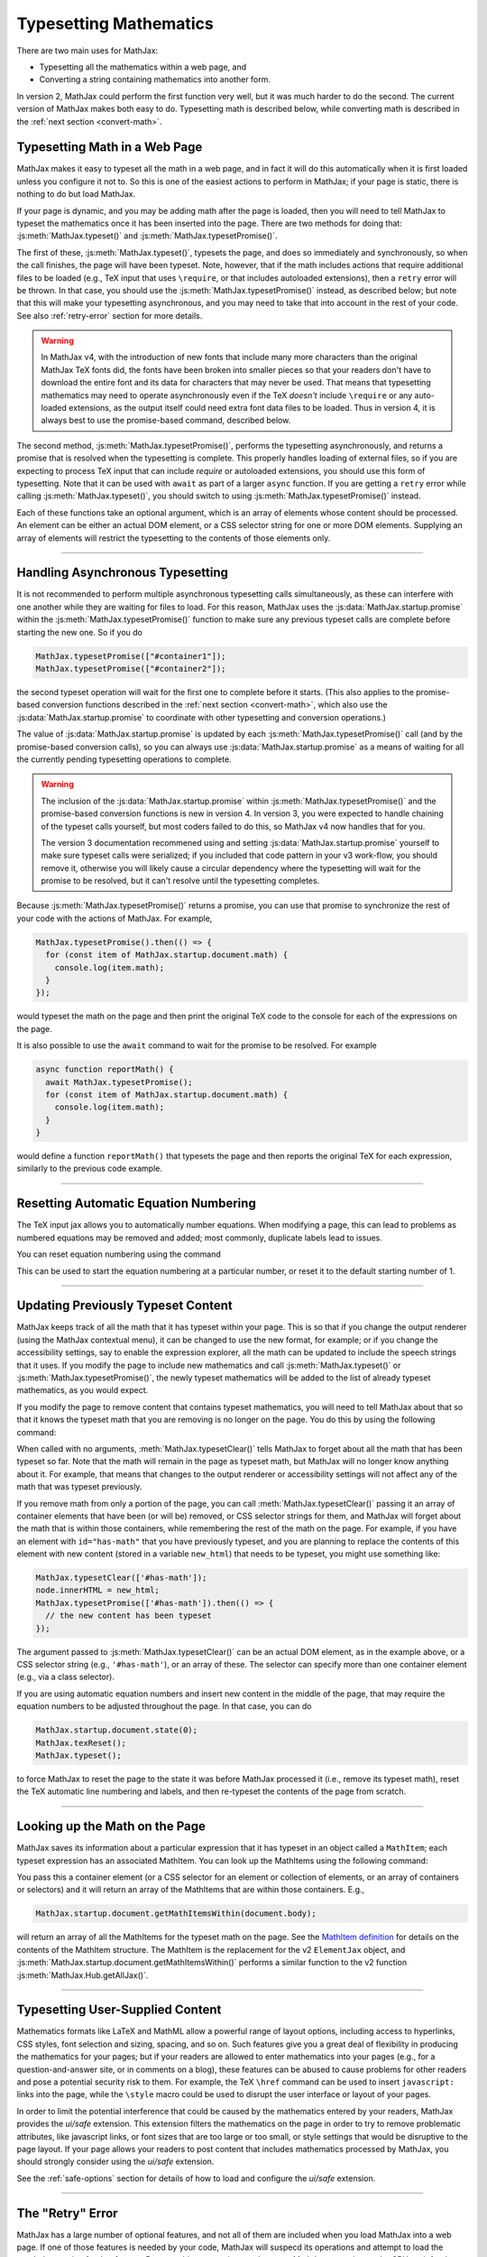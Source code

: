 .. _web-typeset:

#######################
Typesetting Mathematics
#######################

There are two main uses for MathJax:

* Typesetting all the mathematics within a web page, and
* Converting a string containing mathematics into another form.

In version 2, MathJax could perform the first function very well, but
it was much harder to do the second.  The current version of MathJax
makes both easy to do.  Typesetting math is described below,
while converting math is described in the :ref:`next section
<convert-math>`.


.. _typeset-page:

Typesetting Math in a Web Page
==============================

MathJax makes it easy to typeset all the math in a web page, and in
fact it will do this automatically when it is first loaded unless you
configure it not to.  So this is one of the easiest actions to perform
in MathJax; if your page is static, there is nothing to do but load
MathJax.

If your page is dynamic, and you may be adding math after the page is
loaded, then you will need to tell MathJax to typeset the mathematics
once it has been inserted into the page.  There are two methods for
doing that: :js:meth:`MathJax.typeset()` and
:js:meth:`MathJax.typesetPromise()`.

The first of these, :js:meth:`MathJax.typeset()`, typesets the page,
and does so immediately and synchronously, so when the call finishes,
the page will have been typeset.  Note, however, that if the math
includes actions that require additional files to be loaded (e.g., TeX
input that uses ``\require``, or that includes autoloaded extensions),
then a ``retry`` error will be thrown.  In that case, you should use
the :js:meth:`MathJax.typesetPromise()` instead, as described below;
but note that this will make your typesetting asynchronous, and you
may need to take that into account in the rest of your code.  See also
:ref:`retry-error` section for more details.

.. warning::

   In MathJax v4, with the introduction of new fonts that include many
   more characters than the original MathJax TeX fonts did, the fonts
   have been broken into smaller pieces so that your readers don't
   have to download the entire font and its data for characters that
   may never be used.  That means that typesetting mathematics may
   need to operate asynchronously even if the TeX *doesn't* include
   ``\require`` or any auto-loaded extensions, as the output itself
   could need extra font data files to be loaded.  Thus in version 4,
   it is always best to use the promise-based command, described
   below.

The second method, :js:meth:`MathJax.typesetPromise()`, performs the
typesetting asynchronously, and returns a promise that is resolved
when the typesetting is complete.  This properly handles loading of
external files, so if you are expecting to process TeX input that can
include `\require` or autoloaded extensions, you should use this form
of typesetting.  Note that it can be used with ``await`` as part of a
larger ``async`` function.  If you are getting a ``retry`` error while
calling :js:meth:`MathJax.typeset()`, you should switch to using
:js:meth:`MathJax.typesetPromise()` instead.

Each of these functions take an optional argument, which is an array of
elements whose content should be processed.  An element can be either
an actual DOM element, or a CSS selector string for one or more DOM
elements.  Supplying an array of elements will restrict the
typesetting to the contents of those elements only.

.. js:function:: MathJax.typeset([elements])

   :param (string|HTMLElement)[] elements: An optional array of DOM
                                           elements or CSS selector
                                           strings that restricts
                                           the typesetting to the
                                           contents of the specified
                                           container elements.

.. js:function:: MathJax.typesetPromise([elements])

   :param (string|HTMLElement)[] elements: An optional array of DOM
                                           elements or CSS selector
                                           strings that restricts
                                           the typesetting to the
                                           contents of the specified
                                           container elements.
   :returns Promise: A promise that resolves when the typesetting is complete.

-----

.. _typeset-async:

Handling Asynchronous Typesetting
=================================

It is not recommended to perform multiple asynchronous typesetting
calls simultaneously, as these can interfere with one another while
they are waiting for files to load.  For this reason, MathJax uses the
:js:data:`MathJax.startup.promise` within the
:js:meth:`MathJax.typesetPromise()` function to make sure any previous
typeset calls are complete before starting the new one.  So if you do

.. code-block:: javascript

   MathJax.typesetPromise(["#container1"]);
   MathJax.typesetPromise(["#container2"]);

the second typeset operation will wait for the first one to complete
before it starts.  (This also applies to the promise-based conversion
functions described in the :ref:`next section <convert-math>`, which
also use the :js:data:`MathJax.startup.promise` to coordinate with
other typesetting and conversion operations.)

The value of :js:data:`MathJax.startup.promise` is updated by each
:js:meth:`MathJax.typesetPromise()` call (and by the promise-based
conversion calls), so you can always use
:js:data:`MathJax.startup.promise` as a means of waiting for all the
currently pending typesetting operations to complete.

.. warning::

   The inclusion of the :js:data:`MathJax.startup.promise` within
   :js:meth:`MathJax.typesetPromise()` and the promise-based
   conversion functions is new in version 4.  In version 3, you were
   expected to handle chaining of the typeset calls yourself, but most
   coders failed to do this, so MathJax v4 now handles that for you.

   The version 3 documentation recommened using and setting
   :js:data:`MathJax.startup.promise` yourself to make sure typeset
   calls were serialized; if you included that code pattern in your v3
   work-flow, you should remove it, otherwise you will likely cause a
   circular dependency where the typesetting will wait for the promise
   to be resolved, but it can't resolve until the typesetting
   completes.

Because :js:meth:`MathJax.typesetPromise()` returns a promise, you can
use that promise to synchronize the rest of your code with the actions
of MathJax.  For example,

.. code-block:: javascript

   MathJax.typesetPromise().then(() => {
     for (const item of MathJax.startup.document.math) {
       console.log(item.math);
     }
   });

would typeset the math on the page and then print the original TeX
code to the console for each of the expressions on the page.

It is also possible to use the ``await`` command to wait for the
promise to be resolved.  For example

.. code-block:: javascript

   async function reportMath() {
     await MathJax.typesetPromise();
     for (const item of MathJax.startup.document.math) {
       console.log(item.math);
     }
   }

would define a function ``reportMath()`` that typesets the page and
then reports the original TeX for each expression, similarly to the
previous code example.

-----

.. _tex-reset:

Resetting Automatic Equation Numbering
======================================

The TeX input jax allows you to automatically number equations. When
modifying a page, this can lead to problems as numbered equations may
be removed and added; most commonly, duplicate labels lead to issues.

You can reset equation numbering using the command

.. js:function:: MathJax.texReset([start])

   :param number start: An optional number at which to start the
                         equation numbering.  The default is 1.

This can be used to start the equation numbering at a particular
number, or reset it to the default starting number of 1.

-----

.. _typeset-clear:

Updating Previously Typeset Content
===================================

MathJax keeps track of all the math that it has typeset within your
page.  This is so that if you change the output renderer (using the
MathJax contextual menu), it can be changed to use the new format, for
example; or if you change the accessibility settings, say to enable
the expression explorer, all the math can be updated to include the
speech strings that it uses.  If you modify the page to include new
mathematics and call :js:meth:`MathJax.typeset()` or
:js:meth:`MathJax.typesetPromise()`, the newly typeset mathematics will be
added to the list of already typeset mathematics, as you would expect.

If you modify the page to remove content that contains typeset
mathematics, you will need to tell MathJax about that so that it knows
the typeset math that you are removing is no longer on the page.  You
do this by using the following command:

.. js:function:: MathJax.typesetClear([elements])

   :param (string|HTMLElement)[] elements: An optional array of DOM
                                           elements or CSS selector
                                           strings that restricts
                                           the typesetting to the
                                           contents of the specified
                                           container elements.

When called with no arguments, :meth:`MathJax.typesetClear()` tells
MathJax to forget about all the math that has been typeset so far.
Note that the math will remain in the page as typeset math, but
MathJax will no longer know anything about it.  For example, that
means that changes to the output renderer or accessibility settings
will not affect any of the math that was typeset previously.

If you remove math from only a portion of the page, you can call
:meth:`MathJax.typesetClear()` passing it an array of container
elements that have been (or will be) removed, or CSS selector strings
for them, and MathJax will forget about the math that is within those
containers, while remembering the rest of the math on the page.  For
example, if you have an element with ``id="has-math"`` that you have
previously typeset, and you are planning to replace the contents of
this element with new content (stored in a variable ``new_html``) that
needs to be typeset, you might use something like:

.. code-block:: javascript

   MathJax.typesetClear(['#has-math']);
   node.innerHTML = new_html;
   MathJax.typesetPromise(['#has-math']).then(() => {
     // the new content has been typeset
   });

The argument passed to :js:meth:`MathJax.typesetClear()` can be an actual
DOM element, as in the example above, or a CSS selector string (e.g.,
``'#has-math'``), or an array of these.  The selector can specify more
than one container element (e.g., via a class selector).

If you are using automatic equation numbers and insert new content in
the middle of the page, that may require the equation numbers to be
adjusted throughout the page.  In that case, you can do

.. code-block:: javascript

   MathJax.startup.document.state(0);
   MathJax.texReset();
   MathJax.typeset();

to force MathJax to reset the page to the state it was before MathJax
processed it (i.e., remove its typeset math), reset the TeX automatic
line numbering and labels, and then re-typeset the contents of the
page from scratch.

-----

.. _get-math-items:

Looking up the Math on the Page
===============================

MathJax saves its information about a particular expression that it
has typeset in an object called a ``MathItem``; each typeset
expression has an associated MathItem.  You can look up the MathItems
using the following command:

.. js:function:: MathJax.startup.document.getMathItemsWithin(elements)

   :param (string|HTMLElement)[] elements: An array of DOM elements or
                                           CSS selector strings that
                                           restricts the typesetting
                                           to the contents of the
                                           specified container
                                           elements.
   :return MathItem[]: The list of ``MathItem`` objects for the
                       expressions within the specified containers.
   
You pass this a container element (or a CSS selector for an
element or collection of elements, or an array of containers or
selectors) and it will return an array of the MathItems that are
within those containers.  E.g.,

.. code-block:: javascript

   MathJax.startup.document.getMathItemsWithin(document.body);

will return an array of all the MathItems for the typeset math on the
page.  See the `MathItem definition
<https://github.com/mathjax/MathJax-src/blob/master/ts/core/MathItem.ts>`__
for details on the contents of the MathItem structure.  The MathItem
is the replacement for the v2 ``ElementJax`` object, and
:js:meth:`MathJax.startup.document.getMathItemsWithin()` performs a
similar function to the v2 function :js:meth:`MathJax.Hub.getAllJax()`.

-----

.. _safe-typesetting:

Typesetting User-Supplied Content
=================================

Mathematics formats like LaTeX and MathML allow a powerful range of
layout options, including access to hyperlinks, CSS styles, font
selection and sizing, spacing, and so on.  Such features give you a
great deal of flexibility in producing the mathematics for your pages;
but if your readers are allowed to enter mathematics into your pages
(e.g., for a question-and-answer site, or in comments on a blog),
these features can be abused to cause problems for other readers and
pose a potential security risk to them.  For example, the TeX
``\href`` command can be used to insert ``javascript:`` links into the
page, while the ``\style`` macro could be used to disrupt the user
interface or layout of your pages.

In order to limit the potential interference that could be caused by
the mathematics entered by your readers, MathJax provides the
`ui/safe` extension.  This extension filters the mathematics on the
page in order to try to remove problematic attributes, like javascript
links, or font sizes that are too large or too small, or style
settings that would be disruptive to the page layout.  If your page
allows your readers to post content that includes mathematics
processed by MathJax, you should strongly consider using the
`ui/safe` extension.

See the :ref:`safe-options` section for details of how to load and
configure the `ui/safe` extension.

-----

.. _retry-error:

The "Retry" Error
=================

MathJax has a large number of optional features, and not all of them
are included when you load MathJax into a web page.  If one of those
features is needed by your code, MathJax will suspecd its operations
and attempt to load the needed extension for that feature.  Because
this process is asynchronous, MathJax must give up the CPU, wait for
the needed file to load, and restart the typesetting after it has
arrived.

This process is managed internally by MathJax setting up a promise for
when the file is loaded, and throwing an error so that code higher up
in the typesetting process can catch that error and know that it must
wait for the promise to resolve before retrying the typesetting that
was being performed.  This is an error with the message ``retry``.

The promise-based typesetting and conversion functions handle this
retry error automatically, and incorporate waiting for the
asynchronous file loading to complete into thei own promises.  The
synchronous functions, however, can't do that, since the retry promise
would make them asynchronous.  If a retry is request during the
running of one of the synchronous functions, the retry error will not
be caught, and you will likely get an error report in the browser
console indicating an uncause ``retry`` error.  That indicates that
you may need to rewrite your code to use the promise-based functions,
instead.  This means your code will have to handle asynchronous
typesetting, and can't work synchronously as it stands.

If there is no promise-based version of the code you are running
(e.g., you are using :js:meth:`MathJax.startup.document.convert()`
directly), then you may be able to use the following function to
process the retry errors for you.

.. js:function:: mathjax.handleRetriesFor(code)

   :param ()=>void code: A function to run with retry error trapped.
                         If one occurs, the function will be called
                         again after the promise associated with the
                         retry error's file loading has been resolved.

From within a web page, you can obtain the ``mathjax`` variable via

.. code-block:: javascript

   const {mathjax} = MathJax._.mathjax;

For example, you might need to do something like the following:

.. code-block:: javascript

   const {mathjax} = MathJax._.mathjax;
   mathjax.handleRetriesFor(() => {
     return MathJax.startup.document.convert('\\color{red}{x+y}');
   }).then((node) => {
     document.body.append(node);
     MathJax.startup.document.reset();
     MathJax.startup.document.updateDocument();
   });

The ``convert()`` call would normally throw a ``retry`` error when
loading the `color` extension the first time it is used, but the
``handleRetriesFor()`` call traps that and handles it, eventually
typesetting the expression once the `color` extension has been loaded.
Then the result is a appended to the document, and the document CSS is
updated to include any new CSS needed for the output.

Of course, it is better to insert the TeX code into the page and call
:js:meth:`MathJax.typesetPromise()` instead, but this is only meant as
an example of how ``mathjax.handleRetriesFor()`` works.

Some things that may initiate a ``retry`` error include:

* Using the ``\require`` macro in TeX code
* Using a macro that autoloads its definition (like ``\color`` or ``\bbox``)
* Using some named entities in MathML code in the conversion functions
* Generating output for characters whose data must be loaded dynamically.
* Loading of localization files for speech generation.

If you are trying to use synchronous calls, any of these situations
may lead to the ``retry`` error.  If you are unable to move to the
promise-based calls for some reason, then your only recourse is to
load any of the needed extensions before typesetting or converting the
math.

To do this, be sure to include any needed TeX extensions in the
``load`` array of the ``loader`` section of your MathJax
configuration.  To handle the enetities in MathML, add the
``[mml]/entities`` extension to the ``load`` array.

You can load all the font data up front by setting the
``loadAlFontFiles`` option to ``true`` in the ``startup`` section of
your MathJax configuration.  This can cause *many* files to be laoded,
however, so should be avoided if at all possible.  It is much better
to move to the promise-based calls to handle this situation.  If you
must use ``loadAllFontFiles``, then you may want to pick a font with
less character coverage, such as ``mathjax-tex``, the original MathJax
TeX fonts, rather than the newer fonts for version 4, which have much
higher coverage, and so woudl involve loading more files.

|-----|
